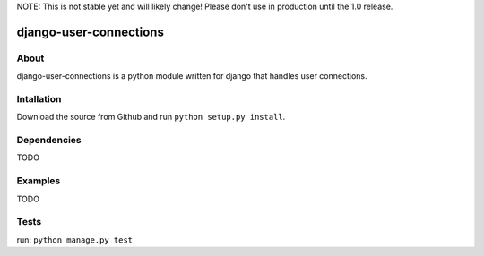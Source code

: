 NOTE: This is not stable yet and will likely change!  Please don't use in production until the 1.0 release.

=======================
django-user-connections
=======================

About
=====
django-user-connections is a python module written for django that handles user connections.

Intallation
===========
Download the source from Github and run ``python setup.py install``.

Dependencies
============
TODO

Examples
========
TODO

Tests
=====
run: ``python manage.py test``
